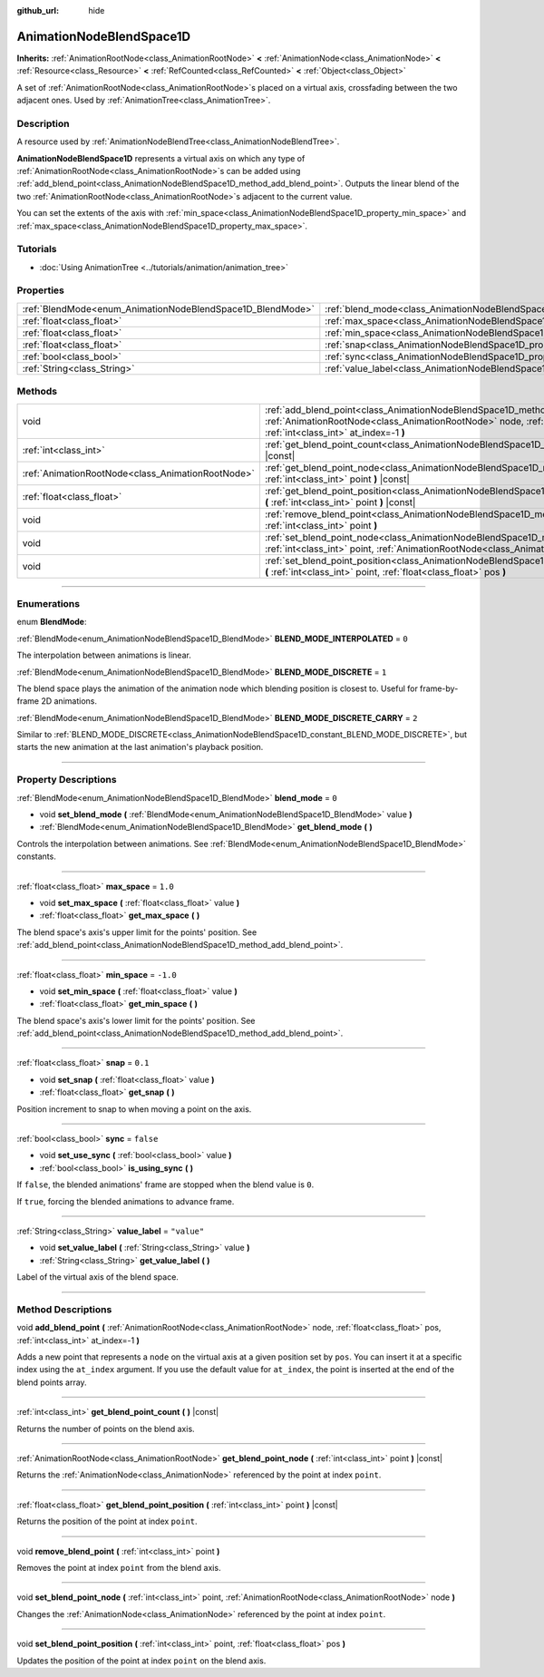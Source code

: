 :github_url: hide

.. DO NOT EDIT THIS FILE!!!
.. Generated automatically from Godot engine sources.
.. Generator: https://github.com/godotengine/godot/tree/4.1/doc/tools/make_rst.py.
.. XML source: https://github.com/godotengine/godot/tree/4.1/doc/classes/AnimationNodeBlendSpace1D.xml.

.. _class_AnimationNodeBlendSpace1D:

AnimationNodeBlendSpace1D
=========================

**Inherits:** :ref:`AnimationRootNode<class_AnimationRootNode>` **<** :ref:`AnimationNode<class_AnimationNode>` **<** :ref:`Resource<class_Resource>` **<** :ref:`RefCounted<class_RefCounted>` **<** :ref:`Object<class_Object>`

A set of :ref:`AnimationRootNode<class_AnimationRootNode>`\ s placed on a virtual axis, crossfading between the two adjacent ones. Used by :ref:`AnimationTree<class_AnimationTree>`.

.. rst-class:: classref-introduction-group

Description
-----------

A resource used by :ref:`AnimationNodeBlendTree<class_AnimationNodeBlendTree>`.

\ **AnimationNodeBlendSpace1D** represents a virtual axis on which any type of :ref:`AnimationRootNode<class_AnimationRootNode>`\ s can be added using :ref:`add_blend_point<class_AnimationNodeBlendSpace1D_method_add_blend_point>`. Outputs the linear blend of the two :ref:`AnimationRootNode<class_AnimationRootNode>`\ s adjacent to the current value.

You can set the extents of the axis with :ref:`min_space<class_AnimationNodeBlendSpace1D_property_min_space>` and :ref:`max_space<class_AnimationNodeBlendSpace1D_property_max_space>`.

.. rst-class:: classref-introduction-group

Tutorials
---------

- :doc:`Using AnimationTree <../tutorials/animation/animation_tree>`

.. rst-class:: classref-reftable-group

Properties
----------

.. table::
   :widths: auto

   +------------------------------------------------------------+--------------------------------------------------------------------------+-------------+
   | :ref:`BlendMode<enum_AnimationNodeBlendSpace1D_BlendMode>` | :ref:`blend_mode<class_AnimationNodeBlendSpace1D_property_blend_mode>`   | ``0``       |
   +------------------------------------------------------------+--------------------------------------------------------------------------+-------------+
   | :ref:`float<class_float>`                                  | :ref:`max_space<class_AnimationNodeBlendSpace1D_property_max_space>`     | ``1.0``     |
   +------------------------------------------------------------+--------------------------------------------------------------------------+-------------+
   | :ref:`float<class_float>`                                  | :ref:`min_space<class_AnimationNodeBlendSpace1D_property_min_space>`     | ``-1.0``    |
   +------------------------------------------------------------+--------------------------------------------------------------------------+-------------+
   | :ref:`float<class_float>`                                  | :ref:`snap<class_AnimationNodeBlendSpace1D_property_snap>`               | ``0.1``     |
   +------------------------------------------------------------+--------------------------------------------------------------------------+-------------+
   | :ref:`bool<class_bool>`                                    | :ref:`sync<class_AnimationNodeBlendSpace1D_property_sync>`               | ``false``   |
   +------------------------------------------------------------+--------------------------------------------------------------------------+-------------+
   | :ref:`String<class_String>`                                | :ref:`value_label<class_AnimationNodeBlendSpace1D_property_value_label>` | ``"value"`` |
   +------------------------------------------------------------+--------------------------------------------------------------------------+-------------+

.. rst-class:: classref-reftable-group

Methods
-------

.. table::
   :widths: auto

   +---------------------------------------------------+---------------------------------------------------------------------------------------------------------------------------------------------------------------------------------------------------------------------+
   | void                                              | :ref:`add_blend_point<class_AnimationNodeBlendSpace1D_method_add_blend_point>` **(** :ref:`AnimationRootNode<class_AnimationRootNode>` node, :ref:`float<class_float>` pos, :ref:`int<class_int>` at_index=-1 **)** |
   +---------------------------------------------------+---------------------------------------------------------------------------------------------------------------------------------------------------------------------------------------------------------------------+
   | :ref:`int<class_int>`                             | :ref:`get_blend_point_count<class_AnimationNodeBlendSpace1D_method_get_blend_point_count>` **(** **)** |const|                                                                                                      |
   +---------------------------------------------------+---------------------------------------------------------------------------------------------------------------------------------------------------------------------------------------------------------------------+
   | :ref:`AnimationRootNode<class_AnimationRootNode>` | :ref:`get_blend_point_node<class_AnimationNodeBlendSpace1D_method_get_blend_point_node>` **(** :ref:`int<class_int>` point **)** |const|                                                                            |
   +---------------------------------------------------+---------------------------------------------------------------------------------------------------------------------------------------------------------------------------------------------------------------------+
   | :ref:`float<class_float>`                         | :ref:`get_blend_point_position<class_AnimationNodeBlendSpace1D_method_get_blend_point_position>` **(** :ref:`int<class_int>` point **)** |const|                                                                    |
   +---------------------------------------------------+---------------------------------------------------------------------------------------------------------------------------------------------------------------------------------------------------------------------+
   | void                                              | :ref:`remove_blend_point<class_AnimationNodeBlendSpace1D_method_remove_blend_point>` **(** :ref:`int<class_int>` point **)**                                                                                        |
   +---------------------------------------------------+---------------------------------------------------------------------------------------------------------------------------------------------------------------------------------------------------------------------+
   | void                                              | :ref:`set_blend_point_node<class_AnimationNodeBlendSpace1D_method_set_blend_point_node>` **(** :ref:`int<class_int>` point, :ref:`AnimationRootNode<class_AnimationRootNode>` node **)**                            |
   +---------------------------------------------------+---------------------------------------------------------------------------------------------------------------------------------------------------------------------------------------------------------------------+
   | void                                              | :ref:`set_blend_point_position<class_AnimationNodeBlendSpace1D_method_set_blend_point_position>` **(** :ref:`int<class_int>` point, :ref:`float<class_float>` pos **)**                                             |
   +---------------------------------------------------+---------------------------------------------------------------------------------------------------------------------------------------------------------------------------------------------------------------------+

.. rst-class:: classref-section-separator

----

.. rst-class:: classref-descriptions-group

Enumerations
------------

.. _enum_AnimationNodeBlendSpace1D_BlendMode:

.. rst-class:: classref-enumeration

enum **BlendMode**:

.. _class_AnimationNodeBlendSpace1D_constant_BLEND_MODE_INTERPOLATED:

.. rst-class:: classref-enumeration-constant

:ref:`BlendMode<enum_AnimationNodeBlendSpace1D_BlendMode>` **BLEND_MODE_INTERPOLATED** = ``0``

The interpolation between animations is linear.

.. _class_AnimationNodeBlendSpace1D_constant_BLEND_MODE_DISCRETE:

.. rst-class:: classref-enumeration-constant

:ref:`BlendMode<enum_AnimationNodeBlendSpace1D_BlendMode>` **BLEND_MODE_DISCRETE** = ``1``

The blend space plays the animation of the animation node which blending position is closest to. Useful for frame-by-frame 2D animations.

.. _class_AnimationNodeBlendSpace1D_constant_BLEND_MODE_DISCRETE_CARRY:

.. rst-class:: classref-enumeration-constant

:ref:`BlendMode<enum_AnimationNodeBlendSpace1D_BlendMode>` **BLEND_MODE_DISCRETE_CARRY** = ``2``

Similar to :ref:`BLEND_MODE_DISCRETE<class_AnimationNodeBlendSpace1D_constant_BLEND_MODE_DISCRETE>`, but starts the new animation at the last animation's playback position.

.. rst-class:: classref-section-separator

----

.. rst-class:: classref-descriptions-group

Property Descriptions
---------------------

.. _class_AnimationNodeBlendSpace1D_property_blend_mode:

.. rst-class:: classref-property

:ref:`BlendMode<enum_AnimationNodeBlendSpace1D_BlendMode>` **blend_mode** = ``0``

.. rst-class:: classref-property-setget

- void **set_blend_mode** **(** :ref:`BlendMode<enum_AnimationNodeBlendSpace1D_BlendMode>` value **)**
- :ref:`BlendMode<enum_AnimationNodeBlendSpace1D_BlendMode>` **get_blend_mode** **(** **)**

Controls the interpolation between animations. See :ref:`BlendMode<enum_AnimationNodeBlendSpace1D_BlendMode>` constants.

.. rst-class:: classref-item-separator

----

.. _class_AnimationNodeBlendSpace1D_property_max_space:

.. rst-class:: classref-property

:ref:`float<class_float>` **max_space** = ``1.0``

.. rst-class:: classref-property-setget

- void **set_max_space** **(** :ref:`float<class_float>` value **)**
- :ref:`float<class_float>` **get_max_space** **(** **)**

The blend space's axis's upper limit for the points' position. See :ref:`add_blend_point<class_AnimationNodeBlendSpace1D_method_add_blend_point>`.

.. rst-class:: classref-item-separator

----

.. _class_AnimationNodeBlendSpace1D_property_min_space:

.. rst-class:: classref-property

:ref:`float<class_float>` **min_space** = ``-1.0``

.. rst-class:: classref-property-setget

- void **set_min_space** **(** :ref:`float<class_float>` value **)**
- :ref:`float<class_float>` **get_min_space** **(** **)**

The blend space's axis's lower limit for the points' position. See :ref:`add_blend_point<class_AnimationNodeBlendSpace1D_method_add_blend_point>`.

.. rst-class:: classref-item-separator

----

.. _class_AnimationNodeBlendSpace1D_property_snap:

.. rst-class:: classref-property

:ref:`float<class_float>` **snap** = ``0.1``

.. rst-class:: classref-property-setget

- void **set_snap** **(** :ref:`float<class_float>` value **)**
- :ref:`float<class_float>` **get_snap** **(** **)**

Position increment to snap to when moving a point on the axis.

.. rst-class:: classref-item-separator

----

.. _class_AnimationNodeBlendSpace1D_property_sync:

.. rst-class:: classref-property

:ref:`bool<class_bool>` **sync** = ``false``

.. rst-class:: classref-property-setget

- void **set_use_sync** **(** :ref:`bool<class_bool>` value **)**
- :ref:`bool<class_bool>` **is_using_sync** **(** **)**

If ``false``, the blended animations' frame are stopped when the blend value is ``0``.

If ``true``, forcing the blended animations to advance frame.

.. rst-class:: classref-item-separator

----

.. _class_AnimationNodeBlendSpace1D_property_value_label:

.. rst-class:: classref-property

:ref:`String<class_String>` **value_label** = ``"value"``

.. rst-class:: classref-property-setget

- void **set_value_label** **(** :ref:`String<class_String>` value **)**
- :ref:`String<class_String>` **get_value_label** **(** **)**

Label of the virtual axis of the blend space.

.. rst-class:: classref-section-separator

----

.. rst-class:: classref-descriptions-group

Method Descriptions
-------------------

.. _class_AnimationNodeBlendSpace1D_method_add_blend_point:

.. rst-class:: classref-method

void **add_blend_point** **(** :ref:`AnimationRootNode<class_AnimationRootNode>` node, :ref:`float<class_float>` pos, :ref:`int<class_int>` at_index=-1 **)**

Adds a new point that represents a ``node`` on the virtual axis at a given position set by ``pos``. You can insert it at a specific index using the ``at_index`` argument. If you use the default value for ``at_index``, the point is inserted at the end of the blend points array.

.. rst-class:: classref-item-separator

----

.. _class_AnimationNodeBlendSpace1D_method_get_blend_point_count:

.. rst-class:: classref-method

:ref:`int<class_int>` **get_blend_point_count** **(** **)** |const|

Returns the number of points on the blend axis.

.. rst-class:: classref-item-separator

----

.. _class_AnimationNodeBlendSpace1D_method_get_blend_point_node:

.. rst-class:: classref-method

:ref:`AnimationRootNode<class_AnimationRootNode>` **get_blend_point_node** **(** :ref:`int<class_int>` point **)** |const|

Returns the :ref:`AnimationNode<class_AnimationNode>` referenced by the point at index ``point``.

.. rst-class:: classref-item-separator

----

.. _class_AnimationNodeBlendSpace1D_method_get_blend_point_position:

.. rst-class:: classref-method

:ref:`float<class_float>` **get_blend_point_position** **(** :ref:`int<class_int>` point **)** |const|

Returns the position of the point at index ``point``.

.. rst-class:: classref-item-separator

----

.. _class_AnimationNodeBlendSpace1D_method_remove_blend_point:

.. rst-class:: classref-method

void **remove_blend_point** **(** :ref:`int<class_int>` point **)**

Removes the point at index ``point`` from the blend axis.

.. rst-class:: classref-item-separator

----

.. _class_AnimationNodeBlendSpace1D_method_set_blend_point_node:

.. rst-class:: classref-method

void **set_blend_point_node** **(** :ref:`int<class_int>` point, :ref:`AnimationRootNode<class_AnimationRootNode>` node **)**

Changes the :ref:`AnimationNode<class_AnimationNode>` referenced by the point at index ``point``.

.. rst-class:: classref-item-separator

----

.. _class_AnimationNodeBlendSpace1D_method_set_blend_point_position:

.. rst-class:: classref-method

void **set_blend_point_position** **(** :ref:`int<class_int>` point, :ref:`float<class_float>` pos **)**

Updates the position of the point at index ``point`` on the blend axis.

.. |virtual| replace:: :abbr:`virtual (This method should typically be overridden by the user to have any effect.)`
.. |const| replace:: :abbr:`const (This method has no side effects. It doesn't modify any of the instance's member variables.)`
.. |vararg| replace:: :abbr:`vararg (This method accepts any number of arguments after the ones described here.)`
.. |constructor| replace:: :abbr:`constructor (This method is used to construct a type.)`
.. |static| replace:: :abbr:`static (This method doesn't need an instance to be called, so it can be called directly using the class name.)`
.. |operator| replace:: :abbr:`operator (This method describes a valid operator to use with this type as left-hand operand.)`
.. |bitfield| replace:: :abbr:`BitField (This value is an integer composed as a bitmask of the following flags.)`
